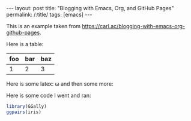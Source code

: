 #+BEGIN_EXPORT html
---
layout: post
title: "Blogging with Emacs, Org, and GitHub Pages"
permalink: /:title/
tags: [emacs]
---
#+END_EXPORT

This is an example taken from https://carl.ac/blogging-with-emacs-org-github-pages.

Here is a table:

| foo | bar | baz |
|-----+-----+-----|
|   1 |   2 |   3 |

Here is some latex: \omega and then some more:

#+BEGIN_LATEX latex
\begin{equation}
\dot{\theta} \bar{\pi} \hat{\tau} \vec{\cup} \delta
\end{equation}
#+END_LATEX

Here is some code I went and ran:

#+BEGIN_SRC R :results output graphics :exports both :file ../img/example-plot.png
  library(GGally)
  ggpairs(iris)
#+END_SRC

#+RESULTS:
[[file:../img/example-plot.png]]
